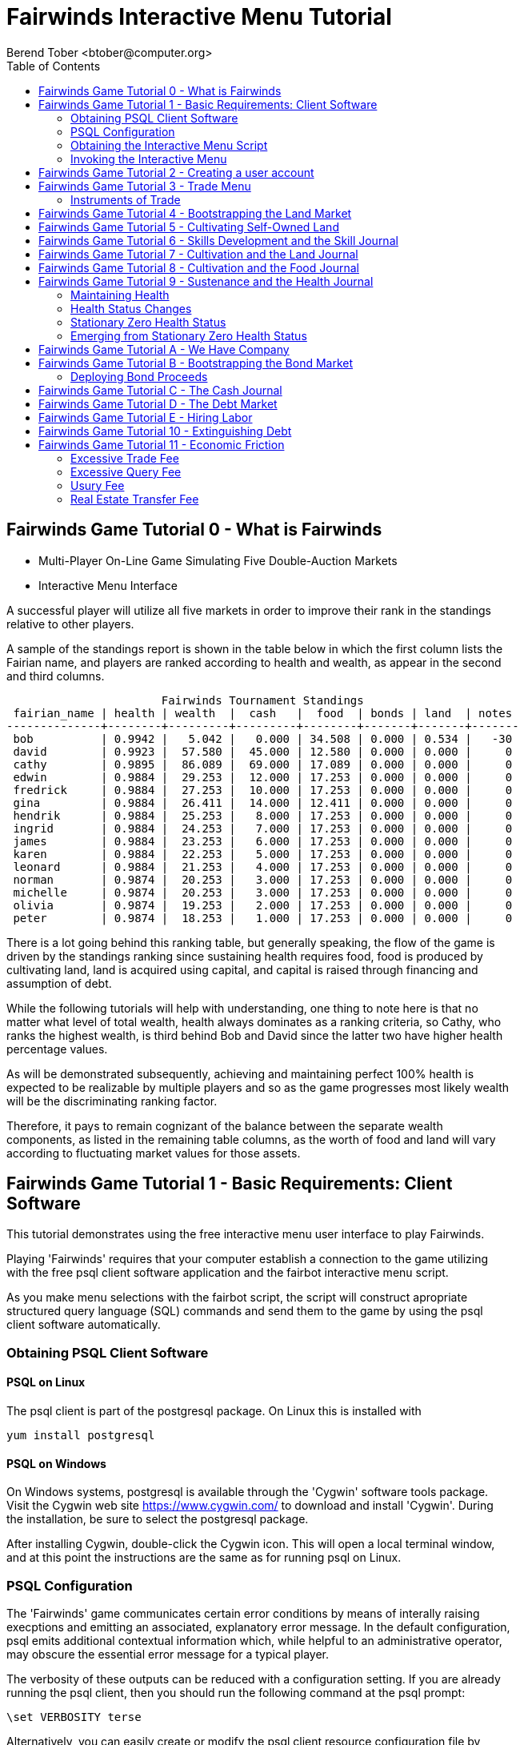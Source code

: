 = Fairwinds Interactive Menu Tutorial
:author:    Berend Tober <btober@computer.org>
:copyright: 2015, Berend Tober
///////////////////////////
:backend:   slidy
///////////////////////////
:toc:
:max-width: 45em
:data-uri:
:icons:
:date: 22-Dec-2015

== Fairwinds Game Tutorial 0 - What is Fairwinds

* Multi-Player On-Line Game Simulating Five Double-Auction Markets

* Interactive Menu Interface

A successful player will utilize all five markets in order to
improve their rank in the standings relative to other players. 

A sample of the standings report is shown in the table below in
which the first column lists the Fairian name, and players are
ranked according to health and wealth, as appear in the second
and third columns. 


--------------------------------------------
                       Fairwinds Tournament Standings
 fairian_name | health | wealth  |  cash   |  food  | bonds | land  | notes 
--------------+--------+---------+---------+--------+-------+-------+-------
 bob          | 0.9942 |   5.042 |   0.000 | 34.508 | 0.000 | 0.534 |   -30
 david        | 0.9923 |  57.580 |  45.000 | 12.580 | 0.000 | 0.000 |     0
 cathy        | 0.9895 |  86.089 |  69.000 | 17.089 | 0.000 | 0.000 |     0
 edwin        | 0.9884 |  29.253 |  12.000 | 17.253 | 0.000 | 0.000 |     0
 fredrick     | 0.9884 |  27.253 |  10.000 | 17.253 | 0.000 | 0.000 |     0
 gina         | 0.9884 |  26.411 |  14.000 | 12.411 | 0.000 | 0.000 |     0
 hendrik      | 0.9884 |  25.253 |   8.000 | 17.253 | 0.000 | 0.000 |     0
 ingrid       | 0.9884 |  24.253 |   7.000 | 17.253 | 0.000 | 0.000 |     0
 james        | 0.9884 |  23.253 |   6.000 | 17.253 | 0.000 | 0.000 |     0
 karen        | 0.9884 |  22.253 |   5.000 | 17.253 | 0.000 | 0.000 |     0
 leonard      | 0.9884 |  21.253 |   4.000 | 17.253 | 0.000 | 0.000 |     0
 norman       | 0.9874 |  20.253 |   3.000 | 17.253 | 0.000 | 0.000 |     0
 michelle     | 0.9874 |  20.253 |   3.000 | 17.253 | 0.000 | 0.000 |     0
 olivia       | 0.9874 |  19.253 |   2.000 | 17.253 | 0.000 | 0.000 |     0
 peter        | 0.9874 |  18.253 |   1.000 | 17.253 | 0.000 | 0.000 |     0
--------------------------------------------

There is a lot going behind this ranking table, but generally
speaking, the flow of the game is driven by the standings
ranking since sustaining health requires food, food is
produced by cultivating land, land is acquired using capital,
and capital is raised through financing and assumption of debt.

While the following tutorials will help with understanding,
one thing to note here is that no matter what level of
total wealth, health always dominates as a ranking criteria,
so Cathy, who ranks the highest wealth, is third behind Bob and
David since the latter two have higher health percentage values.

As will be demonstrated subsequently, achieving and maintaining
perfect 100% health is expected to be realizable by multiple
players and so as the game progresses most likely wealth will
be the discriminating ranking factor.

Therefore, it pays to remain cognizant of the balance between the
separate wealth components, as listed in the remaining table
columns, as the worth of food and land will vary according to
fluctuating market values for those assets.


== Fairwinds Game Tutorial 1 - Basic Requirements: Client Software

This tutorial demonstrates using the free interactive menu user 
interface to play Fairwinds. 

Playing 'Fairwinds' requires that your computer establish a connection
to the game utilizing  with the free +psql+ client software application
and the +fairbot+ interactive menu script. 

As you make menu selections with the +fairbot+ script, the  script
will construct apropriate structured query language (SQL) commands and
send them to the game by using the +psql+ client software
automatically.

=== Obtaining PSQL Client Software


==== PSQL on Linux

The +psql+ client is part of the +postgresql+ package. On Linux this is
installed with 

--------------------------------------------
yum install postgresql
--------------------------------------------

==== PSQL on Windows

On Windows systems, +postgresql+ is available through the 'Cygwin' software
tools package. Visit the Cygwin web site https://www.cygwin.com/ to download
and install 'Cygwin'. During the installation, be sure to select the
+postgresql+ package.

After installing Cygwin, double-click the Cygwin icon. This will open a local
terminal window, and at this point the instructions are the same as for running
+psql+ on Linux.

=== PSQL Configuration

The 'Fairwinds' game communicates certain error conditions by means of
interally raising execptions and emitting an associated, explanatory
error message. In the default configuration, +psql+ emits additional
contextual information which, while helpful to an administrative
operator, may obscure the essential error message for a typical player.

The verbosity of these outputs can be reduced with a configuration
setting. If you are already running the +psql+ client, then you should
run the following command at the +psql+ prompt:

--------------------------------------------
\set VERBOSITY terse
--------------------------------------------

Alternatively, you can easily create or modify the +psql+ client
resource configuration file by copy-and-pasting the following command
at the shell command prompt:

--------------------------------------------
echo "\set VERBOSITY terse" >> ~/.psqlrc
--------------------------------------------

=== Obtaining the Interactive Menu Script

The +fairbot+ menu application is a Bash shell script that runs from
the Linux command line. You can download the +fairbot+ menu script
from

 https://github.com/bmtober/fairwinds

After downloading, make sure the script is executable with 

--------------------------------------------
 chmod +x fairbot
--------------------------------------------

=== Invoking the Interactive Menu

Runing the +fairbot+ script at the Linux command line with no 
parameters displays a simple usage and help menu:


--------------------------------------------
./fairbot


NAME
  fairbot - Interactive menu for the Fairwinds game. 

SYNOPSIS
  fairbot [options] host [username]  

DESCRIPTION
  fairbot is a script that presents an interactive menu system
  for playing the Fairwinds game hosted on the specified host.
  It requires that the psql data base client software
  be installed and accessible in the user's PATH.
   
  If no username is specified, it defaults to the current user.

  CTRL-D is used to exit menus.

OPTIONS

  -h
      Show help menu.

  -f file
      Save generated SQL statements to file instead of executing them.

--------------------------------------------

The above explains that you must specify the hostname (or IP
address) of the game, and optionally specify a username.

By specifying an output file with the +-f+ option, you can
create a file showing the SQL commands that would have been
run. This file can then be studied and modified, and then if
you develop facility with utilizing the +psql+ client directly,
you could then run the file as a command script.



== Fairwinds Game Tutorial 2 - Creating a user account

To start the interactive menu, run the +fairbot+ script
specifying the host name and a username alias, for example

--------------------------------------------
$ ./fairbot localhost alice
Fairwinds password:
--------------------------------------------

In this case the game is running on the localhost, but generally
you will specify a fully-qualified host name or IP address. If
you omit the username, then it defaults to the current system
login name.

The script immediately prompts for a password. The password
characters you type are not echoed on the display.  If this is
the first time you are playing, then this username and password
will become the credentials you login with in future evolutions.
The username will be your 'Fairian' name.

The main menu and a short description of each menu item function
is displayed. You select a menu item by entering the number
displayed on the left for each item.

--------------------------------------------
1) Create     - Create a Fairian account named alice
2) Reports    - Display game data
3) Trade      - Enter buy/sell orders
4) Labor      - Assign self-owned labor contract
5) Terminate  - End a labor contract
6) Call       - Demand note payment
Main menu selection 
--------------------------------------------

Alice enters option #1 to create her account, which leads to
a prompt for an email address. Entering a valid email address
is useful if you want to receive important game updates from
time to time as they may be released. Player information is
generally not shared with other organizations.


--------------------------------------------
Main menu selection 1
Creating Fairian 'alice'
Player email address=alice@example.com
--------------------------------------------

By default, when the menu system returns control it is back
up one menu level, and the menu is not re-displayed.  If you
simply press the +ENTER+ key, the current level menu will be
displayed, showing that after creating the Fairian account
the menu system returned to the top level.


--------------------------------------------
1) Create     - Create a Fairian account named alice
2) Reports    - Display game data
3) Trade      - Enter buy/sell orders
4) Labor      - Assign self-owned labor contract
5) Terminate  - End a labor contract
6) Call       - Demand note payment
Main menu selection  
--------------------------------------------

Option #2 displays a list of reports that can be used to learn
information about the game and markets. All this information
is updated automatically and also displayed on the game web
site periodically, but these reports allow you to view the
most current information. Note, however, that there are fees
assessed for excessive queries during each click, so you should
be judicious.


--------------------------------------------
 1) Game         - Display game information
 2) Connections  - Display currently logged in players
 3) Players      - Display registered players
 4) Health       - Display health history journal
 5) Cash         - Display cash transcation journal
 6) Food         - Display food transcation journal
 7) Land         - Display owned land plots
 8) Bonds        - Display owned and issued bonds
 9) Contracts    - Display engaged labor contracts
10) Notes        - Display factor/debtor notes
Select report 1
--------------------------------------------

The Game report lists a short report showing the current click,
which is a measure of advancing game time, a real-world start
and end time, if specified, for the game, and the real-world
duration in seconds of each click. The latter determines how
quickly the game advances as well as the frequency of updated
display of game information on the web site.


--------------------------------------------
                Game Information
click | start_time | end_time | click_interval 
-------+------------+----------+----------------
    1 |            |          |             20
(1 row)
--------------------------------------------

The Connections report lists the current game connections. Note
that this report is updated once each click, so it will always
be a little out of date.

The Players report lists the registered players, whether
currently active or not.  Her new account is the only registered
player, since in this tutorial exposition she is, in fact,
the first player to enter the game.


--------------------------------------------
                                             Fairians
 fairian_name |   email_address   |        created_date        | click_order_count | click_select_count 
--------------+-------------------+----------------------------+-------------------+--------------------
 alice        | alice@example.com | 2015-12-15 20:23:29.893926 |                 0 |                  1
(1 row)

#?
--------------------------------------------

The +click_order_count+ and the +click_select_count+ keep track
of how many trade orders and select queries, respectively,
each 'Fairian' has executed during the current click. While
there is a threshold level of free activity, and the two
counter values reset to zero at the beginning of each click,
subsequent tutorials discuss the fee accessed to discourage
excessive trade and query activity.

The Health report lists the health journal, that is, the
history of changes to 'Fairian' health.  The first row shows
the initially-assigned 100% health value.  The 'Fairwinds'
game assigns new players a health value equal to the lowest
health value of all other players, i.e., as tied with the
last-place player.

--------------------------------------------
Select report 4

                                  Recent Health Journal Entries
 click | fairian_name | debit |  credit  | balance  |                           description                           
-------+--------------+-------+----------+----------+-----------------------------------------------------------------
     1 | alice        |     1 |          |        1 | Initial health
     2 | alice        |       | 0.019635 | 0.980365 | health deterioration based on insufficient sustenance balance 0
(2 rows)
--------------------------------------------

When there are no other players to compare to, as is the case
for the first player to join, this initial value is set to
100%. Without further action to sustain health, 'Fairian'
health deteriorates as game time advances, as shown for
click 2 and 3.

The Cash report similarly presents a journal, or history,
of activity, showing the initial state of poverty.

--------------------------------------------
Select report 5
                              Recent Cash Journal Entries
 click | fairian_name | account | debit | credit | balance |     description      
-------+--------------+---------+-------+--------+---------+----------------------
     1 | alice        | cash    |     0 |      0 |       0 | Initial cash balance
(1 row)
--------------------------------------------


Some of the other report menu items will be illustrated in
later tutorials.


== Fairwinds Game Tutorial 3 - Trade Menu

The 'Trade' menu option on the main menu allows entry to
trading activity on the five markets: finance (+bond+), real
estate (+land+), labor (+work+), commodity (+food+), and debt
(+note+).

--------------------------------------------
Main menu selection 3
1) bond
2) land
3) work
4) food
5) note
Select market
--------------------------------------------

A brief description of each is given below:


=== Instruments of Trade


[horizontal] 
*+bond+*:: The finance market.  Literally a 'bond' is just
that, a promise (as in "my word is my bond") to re-pay a fixed
amount of money at some specified future time. It represents
a contract between two 'Fairians' or between a 'Fairian' and
the governing market authority (which you can think of as "the
government"). From the bond buyer's (the lender) perspective,
bonds are guaranteed investments: regardless of the issuer's
(the borrower) ability to repay, the governing market will
create enough money to cover any shortfall and repay the full
face amount at maturity.

*+land+*:: The real estate market. Plots of land which have been
intially surveyed (note that "surveyed" is merely a notional
term in this context meaning only "created by the game")
are offered for sale. If a land plot has been purchased by a
'Fairian', the this market can be used for re-sale.

*+work+*:: The labor market. Similar to a +bond+, a labor
contract represents an agreement between 'Fairians'. Labor
contracts specify that one 'Fairian' will work for another
for at least a specified amount of time. Labor contracts are
created when buyers, bidding to hire, and sellers, asking to
work, offer mutually compatible terms with respect to time,
skill, effectiveness, and payment.

*+food+*:: The commodity market allows 'Fairians' to buy and
sell food.

*+note+*:: The debt market. If a bond issuing 'Fairian' does
not have sufficient cash on hand to repay at bond maturity,
then a +note+ is written listing the borrower as a debtor,
and that +note+ is then factored at discount on the debt market.

After selecting any one of these markets, you will prompted
for which 'side' of the trade you want to place an order on.

--------------------------------------------
1) bid - Buy order
2) ask - Sell order
bond buy (bid) or sell (ask)? 
--------------------------------------------

'bid' and 'ask' refer to 'buy' and 'sell'
orders, respectively.

== Fairwinds Game Tutorial 4 - Bootstrapping the Land Market

When 'Fairwinds' is initialized, there are no 'Fairians',
no land, no food, and no money. As players enter the game,
resources must be brought into existence by means of market
activity that creates demand. The market response that creates
the land and money needed for the game to progress is called
"bootstrapping", 'i.e.', the game is figuratively "lifted by
the bootstraps".

This tutorial illustrates the bootstrapping protocol for the
land market and the role you play in making it happen.

For purposes of illustration in this tutorial there is only
a single 'Fairian' participating in the game.  While this
obviously is a circumstance almost all players will not
encounter (since only one player is ever the first player to
enter the game!), the techniques employed are sufficiently
illustrative as to be instructive on how general play proceeds.

Utilizing the interactive menu, Alice connects to 'Fairwinds'
and makes selections to issue a land bid, i.e. a trade
order to buy land.

--------------------------------------------
Main menu selection 3
1) bond
2) land
3) work
4) food
5) note
Select market 2

1) bid - Buy order
2) ask - Sell order
land buy (bid) or sell (ask)? 1
expiration=

--------------------------------------------

At this point, as series of prompts are presented to define
the details of the order. 

--------------------------------------------
land buy (bid) or sell (ask)? 1
expiration=
price=
land productivity=
--------------------------------------------

The first prompt is for +expiration+, which is optional and
defaults to 1.

The expiration value specifies how many clicks the offer will
stand for and at which point, if it has not been executed,
will be deleted.

The +price+ value is also optional: omitting it implies a
'market order', similar to the real-world financial markets
where a market order means "I will match and trade at as good
an offer as any other offer."

+Productivity+ is a measure of land quality and is a value
between zero and one indicating how much food the land can
produce when cultivated -- so more productive land is more
valuable than less productive land. The specified value is
the minimum land productivity value the buyer will accept.
It defaults to zero if not specified.

In this case Alice specifies no value for each entry, thus
implying default values for each. Since there are no existing
land sell orders, the game invokes bootstrapping, which results
in creating a new land plot, which has no listed owner and 
which is then offered for sale and listed on the game standings 
report web site:

--------------------------------------------
                        Land Plots
 fairian_name | serial_number  | productivity | land_value 
--------------+----------------+--------------+------------
              | 356a192b7913b0 |      0.00000 |      0.000
(1 row)
--------------------------------------------


--------------------------------------------
                                Land Asks
 serial_number  | expiration | productivity | price | fairian_name | side 
----------------+------------+--------------+-------+--------------+------
 356a192b7913b0 |            |      0.00000 |     0 |              | ask
(1 row)
--------------------------------------------

Note that the +fairian_name+ column is blank, which indicates
that this land plot is being sold by the governing market
authority rather than another 'Fairian', and that there is no
expiration date which indicates that this land sell offer will 
stand open until some 'Fairian' makes an offer.

Note also that new land always starts with zero productivity.

The +serial_number+ is a unique identifier automatically 
generated by the game.

The ask +price+ for bootstrapped land is determined by a
land-scarcity pricing formula according to a simple quadratic
polynomial. For the very first plot of land, the plot is
offered for sale at zero cost, and subsequent plots are priced
at monotonically-increasing values.

Note that the way bootstrapping works, two bid orders are
required for Alice to actually purchase the land: one to invoke
bootstrapping, and a second to actually make the purchase. While
apparently cumbersome, bootstrapping works this way as a matter
of fairness. That is, the 'Fairian' invoking bootstrapping
has no special right to take ownership of the land: Any one
can bid competitively for it.  Had there been any open bid
orders, the bootstrap sell order may have matched against,
and executed with, one of those.

But since Alice enjoys the non-competitive situation of being
the sole player, she then places another land bid order with
default values and confirms her acquisition of the land plot
by reviewing the game standing web page

--------------------------------------------
                        Land Plots
 fairian_name | serial_number  | productivity | land_value 
--------------+----------------+--------------+------------
 alice        | 356a192b7913b0 |      0.00000 |      0.000
(1 row)
--------------------------------------------

showing that she is now listed as the owner.

The land_value is set according to the trade execution 
price and would affect the value of all other existing
land, based on comparing productivity values. This 
valuation will be discussed again in a subsequent 
tutorial.

The cash journal report reflects the transaction, even though 
no cash changed hands.

--------------------------------------------
                         Recent Cash Journal Entries
 click | fairian_name | debit | credit | balance |        description         
-------+--------------+-------+--------+---------+----------------------------
     1 | alice        |     0 |      0 |       0 | Initial cash balance
     3 | alice        |       |      0 |       0 | Bought land 356a192b7913b0
(2 rows)
--------------------------------------------

Now that Alice is a land owner, she can cultivate the land to produce
food.


== Fairwinds Game Tutorial 5 - Cultivating Self-Owned Land

'Fairians' require sustenance ('i.e.', food) as the game
advances. Provisioning sufficient sustenance has implications
that will be dicussed more fully in subsequent tutorials,
but suffice it to say for now that food is important, just
like in the real world.

Sustenance is derived from land plots by cultivation (or
'farming'). The activity of cultivation is an example of
skilled labor, and 'Fairwinds' labor activity is executed
under contracts established on the labor market.

Normally, a labor contract is made between two 'Fairians': a
customer (the land-owning buyer of a labor contract bidding to
employ others) and a supplier (the seller of a labor contract
asking to earn 'Faircoin' by working for another 'Fairian').

That more typical, competitive/cooperative arrangement is
the topic of a later tutorial. This tutorial explains how a
'Fairian' can engage in cultivation of their own land.

The self-owned land cultivation scenario is less complicated
than labor contracts between 'Fairians' because the land owner
is both the customer and the supplier, and neither bidding
nor exchange of money is involved: A contract for self-owned
land labor is established directly without using the market
bid/ask process.

From the main menu, the Labor menu selection leads to a prompt
for a skill type (currently 'farming' is the only skill
type), followed by a menu selection of land plots Alice owns.

--------------------------------------------
1) Create     - Create a Fairian account named alice
2) Reports    - Display game data
3) Trade      - Enter buy/sell orders
4) Labor      - Assign self-owned labor contract
5) Terminate  - End a labor contract
6) Call       - Demand note payment
Main menu selection 4

1) farmer
Select skill name 1

1) 356a192b7913b0
Select work place serial number 1
--------------------------------------------

The work place should be specified as the land plot
serial number value corresponding to the land to be
cultivated. The skill name corresponding to land cultivation
is "farmer".

The game standings web site subsequently lists the created
labor contract:

--------------------------------------------
                                           Labor Contracts
   work_place   | skill_name | contract_number | issue_date | term | customer | supplier | labor_rate 
----------------+------------+-----------------+------------+------+----------+----------+------------
 356a192b7913b0 | farmer     | da4b9237bacccd  |          3 |    1 | alice    | alice    |      0.000
(1 row)
--------------------------------------------

The contract_number and issue_date column values are determined
automatically when a labor contract is created. The labor rate
is a derived value of price divided by term.  As mentioned
above, the customer and supplier will both automatially be set
to the land-owning 'Fairian'. The term will be automatically
set to a value of one (which is discussed further below).

The term column specifies the minimum time period committment
(in clicks) that the labor supplier makes to the customer. That
is, while the customer can terminate a labor contract at any
time, the supplier can do so only after the contract term
has expired. For the self-owned land scenario, since the land
owner is both customer and supplier there is no need to limit
the authority to terminate the labor contract, so a value of
one is automatically assigned, and it need not be specified
in the insert statement.

Note, though, that a labor contract does not terminate
automatically upon time advancing beyond the contract term. The
supplier will continue in the activity of cultivation on the
contracted plot of land until one or the other party to the
contract explicitly terminates the contract.  Consequently,
it makes no sense for the self-owned land labor contract
to set the value to anything larger than one, which is the
automatically-assigned value.


== Fairwinds Game Tutorial 6 - Skills Development and the Skill Journal

Once Alice has engaged herself in cultivation of her own plot
of land, there are a few important implications.

The first important implication is that Alice develops
proficiency at a skill, namely, by engaging in cultivation,
she gets better at it.  A record of her developing skill
proficiency is recorded in the skill journal displayed on the
game standings web page and shows the slowly improving skill
balance starting at the click when cultivation was initiated.


--------------------------------------------
                                                    Skill Journal
 click | fairian_name | skill_name |  debit  | credit | balance |                    description                     
-------+--------------+------------+---------+--------+---------+----------------------------------------------------
     5 | alice        | farmer     | 0.01732 |        |   0.017 | skill improvement based on contract da4b9237bacccd
     6 | alice        | farmer     | 0.01702 |        |   0.034 | skill improvement based on contract da4b9237bacccd
     7 | alice        | farmer     | 0.01672 |        |   0.051 | skill improvement based on contract da4b9237bacccd
     8 | alice        | farmer     | 0.01643 |        |   0.067 | skill improvement based on contract da4b9237bacccd
     9 | alice        | farmer     | 0.01615 |        |   0.084 | skill improvement based on contract da4b9237bacccd
    10 | alice        | farmer     | 0.01587 |        |   0.100 | skill improvement based on contract da4b9237bacccd
(6 rows)
--------------------------------------------

As in the real world, proficiency at any skill will improve
with practise and will atrophy with neglect. The rows shown in
this report of the skill journal shows that Alice, engaging
in farming, improved her proficiency by a small, decreasing
amount each click. The growth and atrophy rates for each skill
are small numbers pseudo-randomly fixed when the game starts.

Proficiency will continue to improve so long as she continues as
the supplier to an active labor contract, but the improvement
exhibits 'diminishing returns' since the value approaches
unity and will never exceed 100%.

When the contract is terminated, her proficiency will atrophy
unless she engages as a supplier on a new contract.

Proficiency atrophies at a constant percentage rate (which
thus also exhibits diminishing returns behavior in that the
amount by which proficiency decreases each click continually
itself diminishes).

== Fairwinds Game Tutorial 7 - Cultivation and the Land Journal

The second consequence of Alice engaging in cultivation of
her own land plot is that the land productivity improves.

A record of the land productivity improvement is recorded in
the land journal.

--------------------------------------------
                                                  Land Journal
 click | serial_number  | fairian_name |  debit   |  credit  | balance |              description               
-------+----------------+--------------+----------+----------+---------+----------------------------------------
     3 | 356a192b7913b0 |              | 0.000000 | 0.000000 |   0.000 | Initial land productivity
     5 | 356a192b7913b0 | alice        | 0.000725 |          |   0.001 | land improvement based on cultivation 
     6 | 356a192b7913b0 | alice        | 0.000724 |          |   0.001 | land improvement based on cultivation 
     7 | 356a192b7913b0 | alice        | 0.000724 |          |   0.002 | land improvement based on cultivation 
     8 | 356a192b7913b0 | alice        | 0.000723 |          |   0.003 | land improvement based on cultivation 
     9 | 356a192b7913b0 | alice        | 0.000723 |          |   0.004 | land improvement based on cultivation 
    10 | 356a192b7913b0 | alice        | 0.000722 |          |   0.004 | land improvement based on cultivation 
(7 rows)
--------------------------------------------

The rows in this report show the initial zero productivity
at the point of land survey and initial offer for sale,
and then during each click starting once the land came
under cultivation, the land productivity improved by a small
amount. The behavior of land productivity is very similar to
the way skill proficiency changes as a 'Fairian' engages in
activity: when land is cultivated, the productivity improves,
and when left fallow, the productivity diminishes. And in both
cases the amount of change exhibits dimishing returns behavior
as the net balance approaches one or zero, respectively.

Proficiency and productivity together influence the total food
production yield.


== Fairwinds Game Tutorial 8 - Cultivation and the Food Journal

Another important consequence of Alice engaging in cultivation
of her own plot of land is that this activity results in
food production.

A record of the fruits of her labor is recorded in the food
journal:

--------------------------------------------
                                         Food Journal
 click | fairian_name | debit  | credit | balance |                description                
-------+--------------+--------+--------+---------+-------------------------------------------
     1 | alice        | 0.0000 | 0.0000 |  0.0000 | Initial food balance
     5 | alice        | 1.0000 |        |  1.0000 | total production from land 356a192b7913b0
     5 | alice        |        | 1.0000 |  0.0000 | daily sustenance
     6 | alice        | 1.0000 |        |  1.0000 | total production from land 356a192b7913b0
     6 | alice        |        | 1.0000 |  0.0000 | daily sustenance
     7 | alice        | 1.0000 |        |  1.0001 | total production from land 356a192b7913b0
     7 | alice        |        | 1.0000 |  0.0001 | daily sustenance
     8 | alice        | 1.0001 |        |  1.0002 | total production from land 356a192b7913b0
     8 | alice        |        | 1.0000 |  0.0002 | daily sustenance
     8 | alice        |        | 0.0000 |  0.0002 | spoilage
     9 | alice        | 1.0002 |        |  1.0004 | total production from land 356a192b7913b0
     9 | alice        |        | 1.0000 |  0.0003 | daily sustenance
     9 | alice        |        | 0.0000 |  0.0003 | spoilage
    10 | alice        | 1.0003 |        |  1.0006 | total production from land 356a192b7913b0
    10 | alice        |        | 1.0000 |  0.0006 | daily sustenance
    10 | alice        |        | 0.0000 |  0.0006 | spoilage
(16 rows)
--------------------------------------------

This report shows Alice's initial zero food balance and then
that during each click after engaging in cultivation, Alice
received the total food production (by virtue of her owning
the land) associated with the particular contract.  Note the
trend, just barely within rounding error, of increasing total
food production at the start of each click.  This increase is
a due to a combination of Alice's improving health, cultivation
proficiency, and the increasing land productivity, as discussed
in the previous tutorials, and results in developing a food
surplus (i.e., a net balance of excess food).

The one food unit per click deduction for daily sustenance is
a game constant: every 'Fairian' consumes one unit of food
per click, or the net balance if the net balance is less
than one. The consequence of this latter situation (i.e.,
having insufficient food to meet the sustenance requirement)
adversely affects 'Fairian' health and is discussed more fully
in a subsequent tutorial.

The per-click deduction for spoilage is a small constant
percentage calculated on the 'Fairian''s net balance
of food. This ensures that no 'Fairian' can hoard food
indefinitely.

Over time, as cultivation maximizes the land productivity and
Alice's proficiency and health improve, this net surplus will
grow. As the surplus grows, the amount of food spoilage will
accordingly increase until the net surplus growth reaches an
equilibrium point.  Exactly how much food can be maximally
retained and how quickly that maximum is achieved will be
dependent upon the various game parameters randomly determined
at game start up.


== Fairwinds Game Tutorial 9 - Sustenance and the Health Journal

A newly-created 'Fairian' health status is set to the lesser of
100% or the lowest health percentage value of all other players.

Changes to 'Fairian' health are recorded in the health journal.

=== Maintaining Health

Maintaining health requires sustenance (food): during each
click that a 'Fairian' has a food surplus over the amount to
meet the sustenance requirement of one food unit per click,
health improves; during each click that a 'Fairian' has less
than one sustenance unit, health deteriorates. Otherwise,
health status remains unchanged.

=== Health Status Changes

In both the first two cases, the change over time exhibits
diminishing returns behavior in that as improving health
approaches 100%, the per click improvement decreases so that
the balance never exceeds unity. Conversely, diminishing health
is never less than zero so as health decreases, the per-click
amount of atrophy itself decreases.
 

--------------------------------------------
 click | fairian_name |  debit  | credit  | balance |                           description                           
-------+--------------+---------+---------+---------+-----------------------------------------------------------------
     1 | alice        | 1.00000 |         |   1.000 | Initial health
     2 | alice        |         | 0.01964 |   0.980 | health deterioration based on insufficient sustenance balance 0
     3 | alice        |         | 0.01925 |   0.961 | health deterioration based on insufficient sustenance balance 0
     4 | alice        |         | 0.01887 |   0.942 | health deterioration based on insufficient sustenance balance 0
     6 | alice        | 0.00113 |         |   0.943 | health improvement based on sustenance balance 1.000012
     7 | alice        | 0.00111 |         |   0.944 | health improvement based on sustenance balance 1.000059
     8 | alice        | 0.00109 |         |   0.946 | health improvement based on sustenance balance 1.000164
     9 | alice        | 0.00107 |         |   0.947 | health improvement based on sustenance balance 1.000348
    10 | alice        | 0.00105 |         |   0.948 | health improvement based on sustenance balance 1.000633
(9 rows)
--------------------------------------------

This report shows that:

* At click 1, when Alice entered the game, she was endowed with perfect health (100%).
* Alice's health immediately began atrophying by a small percentage each click since she had no food.
* Recovery started once she began producing a food excess through cultivation.

The transition to improving health corresponds to when Alice
began her engagement in cultivation and thereby satisfied
the periodic sustenance requirement. Note further that the
per-click health atrophy decreases by a continually smaller
amount as her net health atophies.

Conversely, during recovery, health improves by continually
decreasing amounts.

And lastly note in the description column annotates these
effects.

The rate of health improvement and deterioration are small
percentage constants fixed when the game is initialized.

Note that a 'Fairian'''s' net health value influences their
ability to perform skilled tasks, 'e.g.', a 'Fairian'''s'
'effectiveness' is adversely affected by poor health and
decreases their food production.

=== Stationary Zero Health Status

The third case, 'i.e.', when a 'Fairian' enters a click with
exactly one food unit, results in no change to health status. In
the particular circumstance of zero health and being a sole
cultivator of a land plot, health status remains at zero since
zero health results in zero cultivation effectiveness so there
is no food surplus generated.

=== Emerging from Stationary Zero Health Status

There are three ways to emerge from stationary zero health,
and they all involve, as a necessary condition, a food surplus.


[horizontal] 
Buy Food:: Maybe the most straightforward means of emerging
from stationarity is to buy food. This works, of course,
only if other 'Fairians' have generated a food surplus and
are willing to sell some.

Sell Labor:: Another means is to hire on as a supplier on the
labor market.  Provided that the work site is being cultivated
by at least one other 'Fairian' with non-zero effectiveness,
you will share in the fruits of the combined team effectiveness
and get a share of the excess production.

Buy Labor:: Similar to hiring out as a supplier as above, you
can alternatively hire another 'Fairian' to jointly cultivate a
land plot you own. Provided they have non-zero effectiveness,
you will similarly share in the fruits of the combined team
effectiveness.


== Fairwinds Game Tutorial A - We Have Company

At this point we introduce a second player, Bob. Bob goes through
similar initial steps as Alice creating an account and runs the 
Player report:

--------------------------------------------
                                               Fairians
 fairian_name |  email_address  |        created_date        | click_order_count | click_select_count 
--------------+-----------------+----------------------------+-------------------+--------------------
 alice        |                 | 2015-12-17 12:17:23.156867 |                 0 |                  0
 bob          | bob@example.com | 2015-12-17 19:25:54.064911 |                 0 |                  0
(2 rows)
--------------------------------------------

Note that upon listing other players, the system does not allow Bob to
see the email address of other registered players, only his own.


Then he places a market bid order with default values to bootstrap
the land market. The game standings web page shows the newly
surveyed land offered for sale:

--------------------------------------------
                                  Land Asks
 serial_number  | expiration | productivity |  price   | fairian_name | side 
----------------+------------+--------------+----------+--------------+------
 77de68daecd823 |            |      0.00000 | 0.534242 |              | ask
(1 row)
--------------------------------------------


At this point, Bob's experience differs from that of Alice earlier:
This second land plot, rather than being given away free, has a non-zero
price according to the virgin land scarcity pricing algorithm, so Bob 
needs cash.


== Fairwinds Game Tutorial B - Bootstrapping the Bond Market

As described earlier, when 'Fairwinds' is initialized, there
are no 'Fairians', no land, no food, and no money.  As players
enter the game, resources must be brought into existence by
means of market activity that creates demand.  We have already
seen bootstrapping the land market. Bootstrapping money happens
on the bond market.

This tutorial illustrates the bootstrapping protocol for the
bond market.

Bob invokes the fairbot menu script and selects the Trading
menu item for a bond ask order:

--------------------------------------------
1) Create     - Create a Fairian account named bob
2) Reports    - Display game data
3) Trade      - Enter buy/sell orders
4) Labor      - Assign self-owned labor contract
5) Terminate  - End a labor contract
6) Call       - Demand note payment
Main menu selection 3

1) bond
2) land
3) work
4) food
5) note
Select market 1

1) bid - Buy order
2) ask - Sell order
bond buy or sell? 2

expiration=
ask price=
bond term=
--------------------------------------------

[horizontal] 
*+expiration+*:: is the same as for other markets, specifying how
long the order will stand open for before expiration. Defaults
to one.

*+price+*:: in the case of a bond sell order is the minumum loan
amount the bond issuer asks to borrow. Unspecified implies a
market order, i.e., the best available bid price, if any.

*+term+*:: is the minimum amount of time in clicks the borrow
wants before repayment is required.

Bob borrows money by issuing ('i.e.', selling) a bond, that
is, he makes a promise to repay a fixed amount at some future
time. 'Fairian' bonds always have a face value of fc1000
(1000 'Faircoin') and trade at a discount from this. That
is, in 'Fairwinds', bonds are more similar to real-world
Treasury Bills, having no coupon, than to Treasury Bonds
('i.e.' real-world bonds pay periodic interest as well as
derive value by discount trading; 'Fairwinds' bonds employ the
discount mechanism only). An effective interest rate is implied
by the discount from face value and the term length to maturity.

For the case of bootstrapping, none of the trade parameter
value entries are required.

The default values effectively specify a market order selling a
bond with a term of one click, but, as with bootstrapping the
land market, since there were no open orders on the opposite
side, the sell order is not recorded in the order book but
rather triggers the governing market authority to bootstrap a
bond buy order.

--------------------------------------------
                    Bond Bids 
 expiration | term | price | yield | fairian_name 
------------+------+-------+-------+--------------
         14 |    2 |  1000 |     0 | 
(1 row)
--------------------------------------------

The price for this bootstrapped buy order is not discounted,
'i.e.', bootstrapped bond buy orders are offered at zero
effective interest rate. Note also though, that it is a very
short-term maturity. The implication here is that when no other
'Fairians' are willing to lend money ('i.e.', to buy bonds),
then the game will create money and lend it short term for free.
This provides a degree of liquidity, making it possible for new
players to buy a land plot or initiate other economic activity.

As with the land bootstrapping protocol, the 'Fairian' who
triggers demand invoking the bootstrapping protocol has no
special right to the proceeds. The bootstrapped bond bid order
will be matched against the best of any 'Fairians' open bond
issue sell order.

Bob (re-)places his bond market ask order in order to execute 
against the bootstrapped bond bid order and then confirms that 
the bond has been issued by examining the game standings web site:

--------------------------------------------
                                    Bonds
 serial_number  | issue_date | term | face_amount | bond_owner | bond_issuer 
----------------+------------+------+-------------+------------+-------------
 1b6453892473a4 |         12 |    2 |        1000 |            | bob
(1 row)
--------------------------------------------


Note the blank value for +bond_owner+: Bob has borrowed fc1000
of cash created by the governing market authority.


=== Deploying Bond Proceeds

Now that Bob has cash, he can proceed to buy the
earlier-bootstrapped land plot, so he (re-)places his land
market order to buy and then confirms that he is now the owner
of land plot \'77de68daecd823':

--------------------------------------------
                        Land Plots
 fairian_name | serial_number  | productivity | land_value 
--------------+----------------+--------------+------------
 alice        | 356a192b7913b0 |      0.00650 |      0.534
 bob          | 77de68daecd823 |      0.00000 |      0.534
(2 rows)
--------------------------------------------

Note the +land_value+ entry. Land value is adjusted whenever
a land trade executes. The executed trade is taken to set
the value of the subject plot and all others according to
productivity values. Any land with greater productivity than
the subject plot are set to be at least as valuable as the
traded plot value, and plots with lesser productivity are set
to value no more than the traded plot value.

As this market activity occurs, the net wealth of 'Fairians'
as listed in the standings report will be adjusted accordingly.

Once Bob succeeds in buying the land plot, he proceeds similarly
to as Alice did and creates a self-owned land labor contract
and commences cultivation and then checks the status of
existing labor contracts. 

--------------------------------------------
                                     Labor Contracts
 contract_number | issue_date | term | customer | supplier |   work_place   | skill_name 
-----------------+------------+------+----------+----------+----------------+------------
 c1dfd96eea8cc2  |         14 |    1 | bob      | bob      | 77de68daecd823 | farmer
(1 row)
--------------------------------------------


== Fairwinds Game Tutorial C - The Cash Journal

The cash journal records transactions involving Faircoin. For 
example, all executed buy and sell transactions, bond issues 
and redemptions, etc., are recorded:

--------------------------------------------
                                    Cash Journal
 click | fairian_name |  debit   | credit  | balance  |         description          
-------+--------------+----------+---------+----------+------------------------------
     1 | alice        |    0.000 |   0.000 |    0.000 | Initial cash balance
     4 | alice        |          |   0.000 |    0.000 | Bought land 356a192b7913b0
    11 | bob          |    0.000 |   0.000 |    0.000 | Initial cash balance
    12 | bob          | 1000.000 |         | 1000.000 | Issued bond 1b6453892473a4
    13 | bob          |          |   0.534 |  999.466 | Bought land 77de68daecd823
    14 | bob          |          | 999.466 |    0.000 | Redeemed bond 1b6453892473a4
(6 rows)
--------------------------------------------

This listing shows the initial zero balance for players as they 
entered the game, the zero-cost land purchase by Alice, and then
several transactions by Bob. First is the
distribution to Bob of the loan proceeds of him issuing a 
bond, then the land purchase is listed next, followed
by the matured bond. Since Bob spent some of the money on land, 
he did not have sufficient funds to fully repay the loan.

Note that, from the lenders perspective Bob's cash shortfall is irrelevant:
Bonds are guaranteed investments as far as the lender is concerned. The
governing market authority creates enough Faircoin to fully repay the lender
at bond maturity.

But Bob does not necessarily get let off the hook for the cash shortfall.



== Fairwinds Game Tutorial D - The Debt Market

In the previous tutorial, Bob was short of cash to repay a bond
he issued.  When this happens, a demand note is issued listing
Bob as a debtor for the amount of the shortfall. Demand notes
are a mechanism for factoring ('i.e.', re-selling) debt. The
factor ('i.e.', the owner) of a note obtains the right to call
the debt at any time. Any cash the debtor has at the time
of call, up to the note face amount, is relinquished by the
debtor and transferred to the factor.

Demand notes are traded somewhat similarly to bonds in that they
are purchased at a discount from "face value".  Face value in
this case is the corresponding bond redemption shortfall amount.

Note however that there is no secondary market for notes. They
are sold by the governing market authority once, and the buyer
has no mechanism to resell (in contrast to as is the case,
for example, with the real estate or commodity markets for
land or food). The factor may choose to hold the note 
indefinitely and it will thus always reflect negatively
upon the debtor's total wealth. But a note factor is not 
credited with any value from a note while holding it, since
the amount to be realized upon calling the note is 
impossible to predict. Thus, a factor may, upon observing a 
debtor have some amount of cash, choose to call a note
even it if realizes less than the face amount, essentially
deciding to cut losses.

For Bob's case the shortfall is equal to the cost of the
purchased land plot and listed in a report of demand notes:


--------------------------------------------
                         Notes
 serial_number  | issue_date | amount | factor | debtor 
----------------+------------+--------+--------+--------
 ac3478d69a3c81 |         24 |  0.534 |        | bob
(1 row)
--------------------------------------------

+serial_number+:: serves as a unique identifier and is
automatically assigned when the note is created.

+issue_date+:: is automatically set for a future click. This
allows for other players to discover the bidding opportunity
and consider how much, if at all, they want to bid on the debt.

When game time advances to the issue_date click, a debt market sell
order is created by the governing market authority and is automatically
matched against any open limit buy orders for that specific
note serial number: the highest bid amount trade executes and
the others are expired on the subsequent click. If there are
no open bid orders for a specific note at issue time, then
the note order is changed from a market order to a limit order
with price zero.

A note can be called only once, after which it is
expired and no longer listed in the note reports nor accessible
to the factor or other players.

Alice proceeds to place a buy order for the note.  (This
particular case is not very lucrative, but it serves to
illustrate the process.)

--------------------------------------------
1) Create     - Create a Fairian account named alice
2) Reports    - Display game data
3) Trade      - Enter buy/sell orders
4) Labor      - Assign self-owned labor contract
5) Terminate  - End a labor contract
6) Call       - Demand note payment
Main menu selection 3

1) bond
2) land
3) work
4) food
5) note
Select market 5

1) bid - Buy order
2) ask - Sell order
note buy or sell? 1

expiration=10
bid price=0
1) ac3478d69a3c81
Select note serial number 1
--------------------------------------------

The serial_number is essential and must be specified
since a note bid is made for specific notes individually.
The expiration, if not specified, defaults to one, but generally
should be long enough to last until the future note issue date.

Since Alice knows she is the only bidder, she "low-balls"
by making a bid for zero Faircoin and confirms her entry by
examining the note bids listed on the game standings web site:

--------------------------------------------
                     Note Bids
 serial_number  | expiration | price | fairian_name 
----------------+------------+-------+--------------
 ac3478d69a3c81 |         26 | 0.000 | alice
(1 row)
--------------------------------------------


Ten clicks later, when the note is actually sold, Alice's bid
"wins" and she becomes the note owner (factor):

--------------------------------------------
                         Notes
 serial_number  | issue_date | amount | factor | debtor 
----------------+------------+--------+--------+--------
 ac3478d69a3c81 |         24 |  0.534 | alice  | bob
(1 row)
--------------------------------------------


Although it makes little sense for Alice to do so now, since
Bob has no cash, for purposes of illustration we show how
Alice would call the note:

--------------------------------------------
1) Create     - Create a Fairian account named alice
2) Reports    - Display game data
3) Trade      - Enter buy/sell orders
4) Labor      - Assign self-owned labor contract
5) Terminate  - End a labor contract
6) Call       - Demand note payment
Main menu selection 6

1) ac3478d69a3c81
Select note serial number 1
--------------------------------------------

The effect of the demand is evident in the cash journal
report that now includes the collection activity, which
was unsuccessful since Bob the debtor was indigent at time
of demand.


--------------------------------------------
                                             Cash Journal
 click | fairian_name |  debit   | credit  | balance  |                  description                  
-------+--------------+----------+---------+----------+-----------------------------------------------
        ...               ...             ...            ...           ...
        ...               ...             ...            ...           ...
    24 | alice        |          |   0.000 |    0.000 | Bought note ac3478d69a3c81
    26 | bob          |          |   0.000 |    0.000 | Collection ac3478d69a3c81: Debtor is indigent
    26 | alice        |    0.000 |         |    0.000 | Collection ac3478d69a3c81: Debtor is indigent
(9 rows)
--------------------------------------------


== Fairwinds Game Tutorial E - Hiring Labor

In the earlier examples with Alice and Bob, they each bought
a land plot and became cultivating land owners, working their
own plot of land.

We now introduce third and fourth players, Cathy and David,
who offer to provide labor under contract for pay cultivating
other\'s land.

Cathy places a limit order to sell a labor contract specifying
that she offers to work as a farmer. The offer is good for 5
clicks and offers a committment to contract for as much as 20
clicks, and for a up-front fee of +fc50+, which is equivalent
to +fc2.5+ per click:

--------------------------------------------
1) Create     - Create a Fairian account named cathy
2) Reports    - Display game data
3) Trade      - Enter buy/sell orders
4) Labor      - Assign self-owned labor contract
5) Terminate  - End a labor contract
6) Call       - Demand note payment
Main menu selection 3

1) bond
2) land
3) work
4) food
5) note
Select market 3

1) bid - Buy order
2) ask - Sell order
work buy or sell? 2

expiration=100
ask price=50
contract term=20
--------------------------------------------

David proceeds similarly, except that he places a more
competitive order, i.e., a slightly lower labor rate of fc2.37
per click.

These order appear in the Labor Contract Asks report as:

--------------------------------------------
                                       Labor Contract Asks
 skill_name | expiration | term | effectiveness | price |   rate   | fairian_name | side 
------------+------------+------+---------------+-------+----------+--------------+------
 farmer     |         33 |   19 |       0.00000 |    45 |     2.37 | david        | ask
 farmer     |         31 |   20 |       0.00000 |    50 |     2.50 | cathy        | ask
(2 rows)
--------------------------------------------

David similarly offers to work, but at a lower effective hourly
rate of approximately +fc2.37+ per click. Once the orders are
placed, they appear in the work_ask view as

Alice is on the lookout to hire a laborer because she wants
to build a food surplus and so takes notice of these labor
contract sell offers.

Alice invokes the bond bootstrapping process seen in an earlier
tutorial in order to raise capital in support of her planned
bid to buy a labor contract.

--------------------------------------------
1) Create     - Create a Fairian account named alice
2) Reports    - Display game data
3) Trade      - Enter buy/sell orders
4) Labor      - Assign self-owned labor contract
5) Terminate  - End a labor contract
6) Call       - Demand note payment
Main menu selection 3

1) bond
2) land
3) work
4) food
5) note
Select market 1

1) bid - Buy order
2) ask - Sell order
bond buy or sell? 2

expiration=
ask price=
bond term=
--------------------------------------------

Having the cash proceeds from the bond issue, Alice places a
market order bid for labor with

--------------------------------------------
1) Create     - Create a Fairian account named alice
2) Reports    - Display game data
3) Trade      - Enter buy/sell orders
4) Labor      - Assign self-owned labor contract
5) Terminate  - End a labor contract
6) Call       - Demand note payment
Main menu selection 3

1) bond
2) land
3) work
4) food
5) note
Select market 3

1) bid - Buy order
2) ask - Sell order
work buy or sell? 1
expiration=
bid price=
contract term=
minimum effectiveness=
1) 356a192b7913b0
Select work place serial number 1
--------------------------------------------

The cash journal show all this activity, showing the Alice's
bond issue and the transaction between Alice and David ratifying
a labor contract for the amount of Faircoin corresponding to
the ask contract with the lowest labor rate:

--------------------------------------------
                                                  Cash Journal
 click | fairian_name | account |  debit   |  credit  | balance  |                  description                  
-------+--------------+---------+----------+----------+----------+-----------------------------------------------
        ...        ...        ...        ...        ...        ...        ...
        ...        ...        ...        ...        ...        ...        ...
    28 | alice        | bond    | 1000.000 |          | 1000.000 | Issued bond 0ade7c2cf97f75
    29 | david        | work    |   45.000 |          |   45.000 | Ratified contract b1d5781111d84f
    29 | alice        | work    |          |   45.000 |  955.000 | Ratified contract b1d5781111d84f
(16 rows)
--------------------------------------------

This new labor contract between Alice and David appears in
the Labor Contract report:

--------------------------------------------
                                           Labor Contracts
   work_place   | skill_name | contract_number | issue_date | term | customer | supplier | labor_rate 
----------------+------------+-----------------+------------+------+----------+----------+------------
        ...        ...        ...        ...        ...        ...        ...
 356a192b7913b0 | farmer     | b1d5781111d84f  |         29 |   19 | alice    | david    |      2.37
        ...        ...        ...        ...        ...        ...        ...
(3 rows)
--------------------------------------------

And since she has plenty of cash on hand, she goes ahead and
places a second work bid order to pick up the other contract
as well:

--------------------------------------------
                                           Labor Contracts
   work_place   | skill_name | contract_number | issue_date | term | customer | supplier | labor_rate 
----------------+------------+-----------------+------------+------+----------+----------+------------
        ...        ...        ...        ...        ...        ...        ...
 356a192b7913b0 | farmer     | 17ba0791499db9  |         29 |   20 | alice    | cathy    |      2.500
 356a192b7913b0 | farmer     | b1d5781111d84f  |         29 |   19 | alice    | david    |      2.37
        ...        ...        ...        ...        ...        ...        ...
(4 rows)
--------------------------------------------


The effect on food production of hired help after some time
has elapsed is illustrated below, excerpted from the most
recent click for Alice:

--------------------------------------------
                                                    Food Journal
 click | fairian_name |  debit   |  credit  |   balance   |                         description                           
-------+--------------+----------+----------+-------------+----------------------------------------------------------
        ...        ...        ...        ...        ...        ...        ...
    32 | alice        |  3.02156 |          |     3.08136 | total production from land 356a192b7913b0
    32 | alice        |          |  1.00539 |     2.07597 | supplier production share paid on contract 17ba0791499db9
    32 | alice        |          |  1.00539 |     1.07058 | supplier production share paid on contract b1d5781111d84f
    32 | alice        |          |        1 |   0.0705808 | daily sustenance
    32 | alice        |          | 0.000451 |   0.0701298 | spoilage
--------------------------------------------

Alice is initally credited with the total food production
from the land due to her and two laborers. A cultivation labor
contract implitly entails an obligation to pay workers in kind
with a share of the total production, hence we see listed two
share distributions from Alice. This journal listing does 
not show it, but the distributions are to Cathy and David, 
which can be see by listing the same report for those two 
'Fairians':

--------------------------------------------
                                          Recent Food Journal Entries - Cathy
 click | fairian_name |  debit   | credit  |  balance   |                           description                           
-------+--------------+----------+---------+------------+-----------------------------------------------------------------
        ...        ...        ...        ...        ...        ...        ...
    32 | cathy        |  1.00539 |         |    1.01432 | supplier production share received from contract 17ba0791499db9
    32 | cathy        |          |       1 |  0.0143169 | daily sustenance
    32 | cathy        |          | 9.1e-05 |  0.0142259 | spoilage


                                          Recent Food Journal Entries - David
 click | fairian_name |  debit   | credit  |  balance   |                           description                           
-------+--------------+----------+---------+------------+-----------------------------------------------------------------
        ...        ...        ...        ...        ...        ...        ...
    32 | david        |  1.00539 |         |    1.01432 | supplier production share received from contract b1d5781111d84f
    32 | david        |          |       1 |  0.0143169 | daily sustenance
    32 | david        |          | 9.1e-05 |  0.0142259 | spoilage

--------------------------------------------




Also listed is the deduction for the daily sustenance 
and a spoilage percentage.

*Check back later for more tutorial!!!*


== Fairwinds Game Tutorial 10 - Extinguishing Debt


*Check back later for more tutorial!!!*


== Fairwinds Game Tutorial 11 - Economic Friction

Fairwinds imposes four different fees for market activity intended to
discourage player behavior that could make the game less interesting for
other players.

=== Excessive Trade Fee

As discussed earlier, Fairwinds maintains a count of how many trade orders each
Fairian enters. The counter is reset to zero at the beginning of each click,
and during a click the first trade is free. Subsequent trades during a
click are assessed a fee which increases arithmetically with each trade
order, so the second trade costs one Faircoin, the third trade order
costs two Faircoins, the fourth costs three Faircoins, etc.


=== Excessive Query Fee

Fairains can learn information about the state of the markets by
refreshing their web browser view of the standings report, which is
updated at least once per click. Fairians can also execute SELECT
queries directly against the various bid and ask relations to obtain
more current information. Fairwinds keeps a count of each of these
queries, and similarly to the Excessive Trade Fee, this counter is reset to
zero at the start of each click.  The first sixteen queries are free,
and then an arithmetically increasing fee is assessed so that the
seventeenth query costs one Faircoin, the eighteenth costs two
Faircoin, etc.


=== Usury Fee

Fairians can act as lenders by placing bond bid orders on the finance market.
The fee for each bond bid order is one-half the discount amount. The fee is
assessed when the bond bid order is placed and is non-refundable regardless of
whether or not the order executes before expiring. This fee is intented to
discourage usurious interest rates and instead encourage prospective lenders to
offer enticing loan terms.

=== Real Estate Transfer Fee

When a land plot is sold, a fee is charged equal to the difference between
the asking price and the current virgin land price for new land plots. As
with the usury fee, this fee is charged when the land ask limit order is 
placed and is not refundable even if the order never executes.

